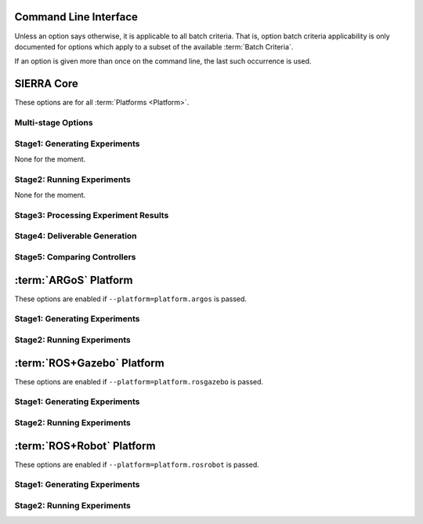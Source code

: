 .. _ln-usage-cli:

======================
Command Line Interface
======================

Unless an option says otherwise, it is applicable to all batch criteria. That
is, option batch criteria applicability is only documented for options which
apply to a subset of the available :term:`Batch Criteria`.

If an option is given more than once on the command line, the last such
occurrence is used.

===========
SIERRA Core
===========

These options are for all :term:`Platforms <Platform>`.

Multi-stage Options
-------------------

.. argparse::
   :filename: ../sierra/core/cmdline.py
   :func: sphinx_cmdline_multistage

Stage1: Generating Experiments
------------------------------

None for the moment.

Stage2: Running Experiments
---------------------------

None for the moment.


Stage3: Processing Experiment Results
-------------------------------------

.. argparse::
   :filename: ../sierra/core/cmdline.py
   :func: sphinx_cmdline_stage3
   :prog: SIERRA


Stage4: Deliverable Generation
------------------------------

.. argparse::
   :filename: ../sierra/core/cmdline.py
   :func: sphinx_cmdline_stage4
   :prog: SIERRA

Stage5: Comparing Controllers
-----------------------------

.. argparse::
   :filename: ../sierra/core/cmdline.py
   :func: sphinx_cmdline_stage5
   :prog: SIERRA

======================
:term:`ARGoS` Platform
======================

These options are enabled if ``--platform=platform.argos`` is passed.

Stage1: Generating Experiments
------------------------------

.. argparse::
   :filename: ../sierra/plugins/platform/argos/cmdline.py
   :func: sphinx_cmdline_stage1
   :prog: SIERRA

Stage2: Running Experiments
---------------------------

.. argparse::
   :filename: ../sierra/plugins/platform/argos/cmdline.py
   :func: sphinx_cmdline_stage2
   :prog: SIERRA

===========================
:term:`ROS+Gazebo` Platform
===========================

These options are enabled if ``--platform=platform.rosgazebo`` is passed.

Stage1: Generating Experiments
------------------------------

.. argparse::
   :filename: ../sierra/plugins/platform/rosgazebo/cmdline.py
   :func: sphinx_cmdline_stage1
   :prog: SIERRA

Stage2: Running Experiments
---------------------------

.. argparse::
   :filename: ../sierra/plugins/platform/rosgazebo/cmdline.py
   :func: sphinx_cmdline_stage2
   :prog: SIERRA

==========================
:term:`ROS+Robot` Platform
==========================

These options are enabled if ``--platform=platform.rosrobot`` is passed.

Stage1: Generating Experiments
------------------------------

.. argparse::
   :filename: ../sierra/plugins/platform/rosrobot/cmdline.py
   :func: sphinx_cmdline_stage1
   :prog: SIERRA

Stage2: Running Experiments
---------------------------

.. argparse::
   :filename: ../sierra/plugins/platform/rosrobot/cmdline.py
   :func: sphinx_cmdline_stage2
   :prog: SIERRA
